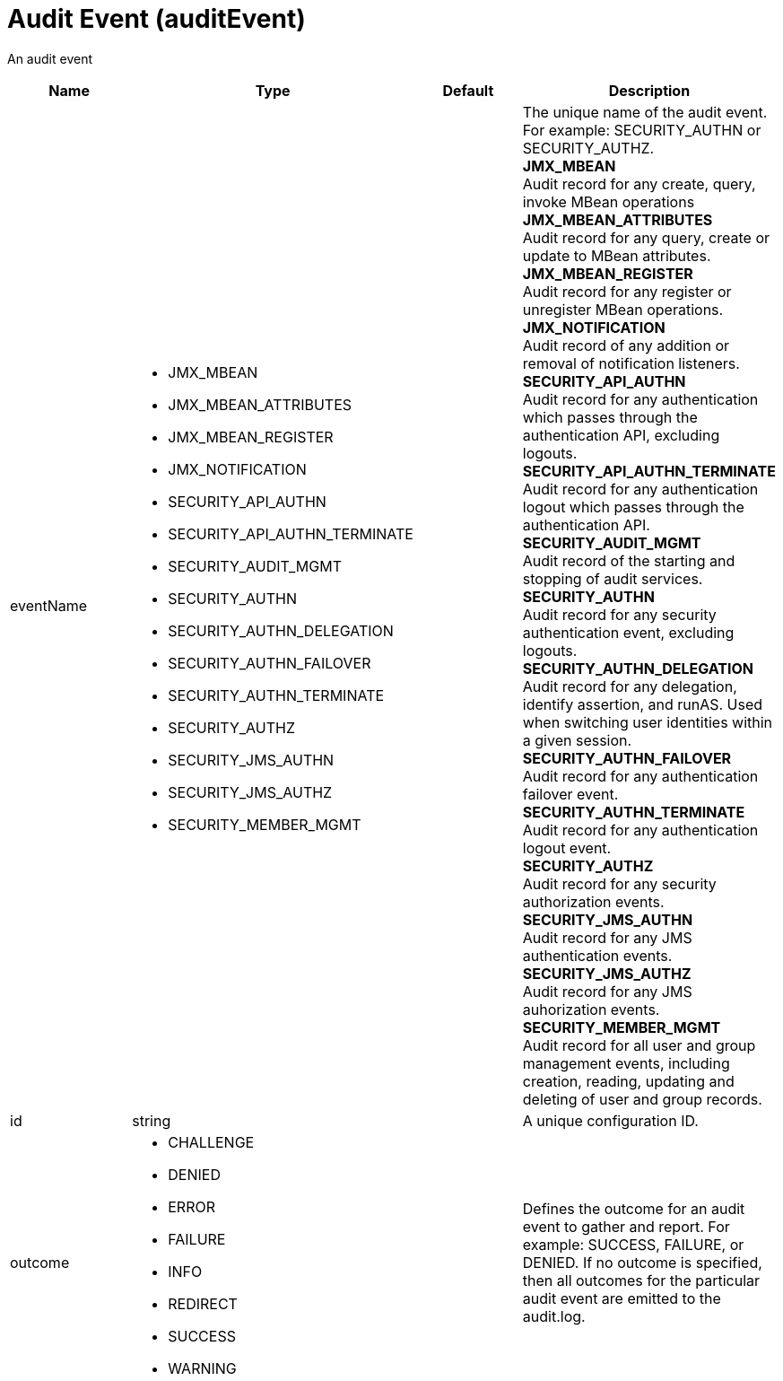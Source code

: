 = +Audit Event+ (+auditEvent+)
:linkcss: 
:page-layout: config
:nofooter: 

+An audit event+

[cols="a,a,a,a",width="100%"]
|===
|Name|Type|Default|Description

|+eventName+

|* +JMX_MBEAN+
* +JMX_MBEAN_ATTRIBUTES+
* +JMX_MBEAN_REGISTER+
* +JMX_NOTIFICATION+
* +SECURITY_API_AUTHN+
* +SECURITY_API_AUTHN_TERMINATE+
* +SECURITY_AUDIT_MGMT+
* +SECURITY_AUTHN+
* +SECURITY_AUTHN_DELEGATION+
* +SECURITY_AUTHN_FAILOVER+
* +SECURITY_AUTHN_TERMINATE+
* +SECURITY_AUTHZ+
* +SECURITY_JMS_AUTHN+
* +SECURITY_JMS_AUTHZ+
* +SECURITY_MEMBER_MGMT+


|

|+The unique name of the audit event.  For example: SECURITY_AUTHN or SECURITY_AUTHZ.+ +
*+JMX_MBEAN+* +
+Audit record for any create, query, invoke MBean operations+ +
*+JMX_MBEAN_ATTRIBUTES+* +
+Audit record for any query, create or update to MBean attributes.+ +
*+JMX_MBEAN_REGISTER+* +
+Audit record for any register or unregister MBean operations.+ +
*+JMX_NOTIFICATION+* +
+Audit record of any addition or removal of notification listeners.+ +
*+SECURITY_API_AUTHN+* +
+Audit record for any authentication which passes through the authentication API, excluding logouts.+ +
*+SECURITY_API_AUTHN_TERMINATE+* +
+Audit record for any authentication logout which passes through the authentication API.+ +
*+SECURITY_AUDIT_MGMT+* +
+Audit record of the starting and stopping of audit services.+ +
*+SECURITY_AUTHN+* +
+Audit record for any security authentication event, excluding logouts.+ +
*+SECURITY_AUTHN_DELEGATION+* +
+Audit record for any delegation, identify assertion, and runAS.  Used when switching user identities within a given session.+ +
*+SECURITY_AUTHN_FAILOVER+* +
+Audit record for any authentication failover event.+ +
*+SECURITY_AUTHN_TERMINATE+* +
+Audit record for any authentication logout event.+ +
*+SECURITY_AUTHZ+* +
+Audit record for any security authorization events.+ +
*+SECURITY_JMS_AUTHN+* +
+Audit record for any JMS authentication events.+ +
*+SECURITY_JMS_AUTHZ+* +
+Audit record for any JMS auhorization events.+ +
*+SECURITY_MEMBER_MGMT+* +
+Audit record for all user and group management events, including creation, reading, updating and deleting of user and group records.+

|+id+

|string

|

|+A unique configuration ID.+

|+outcome+

|* +CHALLENGE+
* +DENIED+
* +ERROR+
* +FAILURE+
* +INFO+
* +REDIRECT+
* +SUCCESS+
* +WARNING+


|

|+Defines the outcome for an audit event to gather and report.  For example:  SUCCESS, FAILURE, or DENIED.  If no outcome is specified, then all outcomes for the particular audit event are emitted to the audit.log.+
|===
